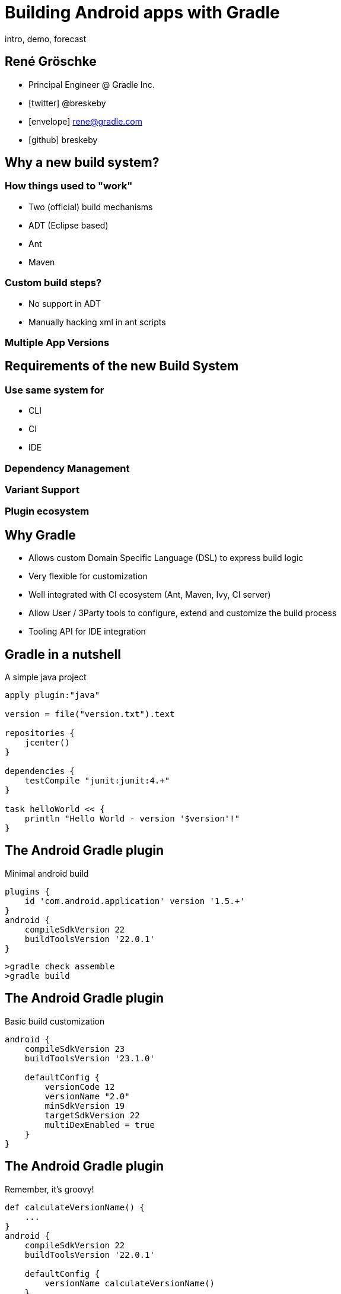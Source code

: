 :homepage: http://gradle.org

= Building Android apps with Gradle
intro, demo, forecast
ifndef::imagesdir[:imagesdir: images]

== René Gröschke

* Principal Engineer @ Gradle Inc.
* icon:twitter[]  @breskeby
* icon:envelope[] rene@gradle.com
* icon:github[] breskeby

== Why a new build system?

=== How things used to "work"

* Two (official) build mechanisms
	* ADT (Eclipse based)
	* Ant
	* Maven
	
=== Custom build steps?

* No support in ADT
* Manually hacking xml in ant scripts

=== Multiple App Versions

== Requirements of the new Build System

=== Use same system for
	* CLI
	* CI
	* IDE

=== Dependency Management
=== Variant Support
=== Plugin ecosystem

== Why Gradle

* Allows custom Domain Specific Language (DSL) to express build logic
* Very flexible for customization
* Well integrated with CI ecosystem (Ant, Maven, Ivy, CI server)
* Allow User / 3Party tools to configure, extend and customize the build process
* Tooling API for IDE integration

== Gradle in a nutshell

A simple java project

[source,java]
----
apply plugin:"java"

version = file("version.txt").text

repositories {
    jcenter()
}

dependencies {
    testCompile "junit:junit:4.+"
}

task helloWorld << {
    println "Hello World - version '$version'!"
}
----

== The Android Gradle plugin

Minimal android build

[source,java]
----

plugins {
    id 'com.android.application' version '1.5.+'
}
android {
    compileSdkVersion 22
    buildToolsVersion '22.0.1'
}
----

[source,java]
----
>gradle check assemble
>gradle build
----

== The Android Gradle plugin

Basic build customization

[source,java]
----
android {
    compileSdkVersion 23
    buildToolsVersion '23.1.0'

    defaultConfig {
        versionCode 12
        versionName "2.0"
        minSdkVersion 19
        targetSdkVersion 22
        multiDexEnabled = true
    }
}
----

== The Android Gradle plugin

Remember, it's groovy!

[source,java]
----
def calculateVersionName() {
    ...
}
android {
    compileSdkVersion 22
    buildToolsVersion '22.0.1'

    defaultConfig {
        versionName calculateVersionName()
    }
}
----

== Build types

Controls how an app is built

=== Build types

Customize app parameters

* Debuggable flag
* Native debug compilation flag
* Package suffix
* Debug signing
* Proguard options
* Custom sources and resources
* Custom dependencies
* 2 default types (_debug_ + _release_)

=== Build Types

[source,java]
----
android {
    buildTypes {
        debug {
            applicationIdSuffix ".debug"
        }

        jnidebug {
            initWith(buildTypes.debug)
            packageNameSuffix ".jnidebug"
            jniDebuggable true
        }

        release {
            minifyEnabled true
            proguardFiles getDefaultProguardFile('proguard-android.txt'),
            'proguard-rules.pro'
        }
    }
}
----



== Product Flavors

Flavours define custom versions of the application build by the project

=== Product Flavors

Customize app parameters

* Package name
* Minimum / target SDK version
* Version code name
* Signing info
* Custom sources and resources
* Custom dependencies

=== Product Flavors

[source,java]
----
android {
    ....
    productFlavors {
        free {
            ...
        }

        pro {
            ...
        }
    }
}
----

== Build Variants

Build Type + Product Flavor = Build Variant

|===
|  		|debug 			| release 
|free 	| *freeDebug* 	| *freeRelease*
|payed 	| *payedDebug* 	| *payedRelease*
|===

== Build Variants "like a pro"

_Multi-flavor variants_ allow arbitrary number of variant dimensions

|===
| 		| 		| debug 			| release 
|free 	| x86 	| *freeX86Debug*	| *freeX86Release* 
|free 	| ARM 	| *freeARMDebug* 	| *freeARMRelease* 
|pro 	| x86	| *proX86Debug* 	| *proX86Release* 
|pro 	| ARM	| *proArmDebug* 	| *proArmRelease*
|===

== Multi-flavor variants

[source,java]
----
flavorDimensions   "arch", "feature"

productFlavors {
    arm { 
        dimension   "arch"
    }
    x86 {
        dimension   "arch"
    }
    free {
        dimension   "feature"
    }
    pro {
        dimension   "feature"
    }
}
----

== Source / Resources overlay

Build Type > Product Flavor > main

[source]
----
~/dev/androidApp/src>tree
|____main
| |____java
| |____res
|____androidTest
| |____java
| |____res
|____free
| |____java
| |____res
|____androidTestFree
|____debug
| |____java

~/dev/androidApp/src>
----

== Dependencies

[source, java]
----
dependencies {
	freeDebugApk "..."
	proReleaseCompile "..."
	...
}
----

== Building

1. assemble
2. assemble<Variant Name>
3. assemble<Build Type Name>
4. assemble<Product Flavor Name>

== Build Customization
=== Dex Configuration
[source, java]
----
android {
    dexOptions {
        incremental true
        preDexLibraries = false
        jumboMode = false
		javaMaxHeapSize "1g"
    }
}
----

=== AAPT Configuration
[source, java]
----
android {
    aaptOptions {
        noCompress 'foo', 'bar'
        ignoreAssetsPattern "!.svn:!.git:!.ds_store:!*.scc"
    }
}
----

=== and more

* Lint
* Java compile options
* Proguard

== Testing
* No separate test project needed anymore
* Instrumentation tests
* Run against (all) connected devices
* New unit test support
* Test Project Plugin for migration

== Plenty of more things

=== Android libraries

=== Vivid plugin ecosystem

* Crashlytics
* Roboelectrics
* Testfairy
* Instabug
* Sonarqube

== New Experimental Plugin
* Based on the new _incubating_ "gradle software model"

== New Experimental Plugin

[source,java]
----
apply plugin: "com.android.model.application"

model {
    android {
        compileSdkVersion = 22
        buildToolsVersion = "22.0.1"
        defaultConfig.with {
            applicationId =  "com.example.user.myapplication"
            minSdkVersion.apiLevel = 15
        }
    }
    android.buildTypes {
        release {
            minifyEnabled = false
            proguardFiles += file("proguard-rules.pro")
        }
    }
}
----

=== Ndk Integration
* Relies on Gradle built-in Native support
* SDK Manager inside Studio to download the NDK

=== Ndk Integration
[source,java]
----
...
model {
    android {
        compileSdkVersion = 22
        buildToolsVersion = "22.0.1"
    }
    android.ndk {
        moduleName = "native"
        toolchain = "clang"
        toolchainVersion = "3.5"
        CFlags += "-DCUSTOM_DEFINE"
        cppFlags += "-DCUSTOM_DEFINE"
        ldFlags += "-L/custom/lib/path"
        ldLibs += "log"
        stl = "stlport_static"
    }
}
----

=== The Gradle Software Model

* A {homepage}[component] is a general concept for a piece of software that might be deliverable.
* A {homepage}[library] is a buildable component. 
* A {homepage}[source set] represents a logical group of source files in a component.
* A {homepage}[variant] represents a modulation of a component.
* A {homepage}[binary] represents the output of a library. 

=== The Gradle Software Model

This "new model" serves as enabler

- Much faster, more memory efficient builds
- Just configure what is required
- Allow fundamental parallization
- Provide better diagnostics
- Reuse cached configuration
- ...

== Links and pointers

- http://tools.android.com/tech-docs/new-build-system
- http://tools.android.com/tech-docs/new-build-system/gradle-experimental
- https://docs.gradle.org/current/userguide/new_model.html
- https://github.com/gradle/gradle/tree/master/design-docs

== Q & A

[NOTE.speaker]
--
Anybody _NO_ experience with Gradle?
--


== Thanks!